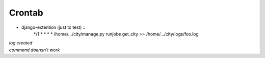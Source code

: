 Crontab 
---------

* django-extention (just to test) ::
    */1 * * * *   /home/.../city/manage.py runjobs get_city >> /home/.../city/logs/foo.log

| *log created*
| *command doensn't work*